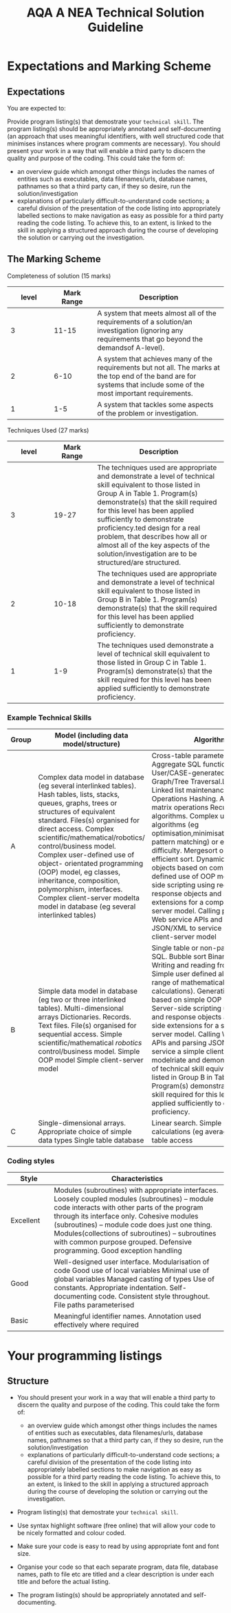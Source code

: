 #+STARTUP:indent
#+HTML_HEAD: <link rel="stylesheet" type="text/css" href="css/styles.css"/>
#+HTML_HEAD_EXTRA: <link href='http://fonts.googleapis.com/css?family=Ubuntu+Mono|Ubuntu' rel='stylesheet' type='text/css'>
#+OPTIONS: f:nil author:nil num:1 creator:nil timestamp:nil 
#+TITLE: AQA A NEA Technical Solution Guideline
#+AUTHOR: Xiaohui Ellis

#+BEGIN_HTML

#+END_HTML

* COMMENT Use as a template
:PROPERTIES:
:HTML_CONTAINER_CLASS: activity
:END:
** Analysis Guidelines
:PROPERTIES:
:HTML_CONTAINER_CLASS: learn
:END:


| Level | Mark Range | Descriptions                                                                                                                                                                                                                                                                                                                                                                                                                                                                                                                                                                              |
|-------+------------+-------------------------------------------------------------------------------------------------------------------------------------------------------------------------------------------------------------------------------------------------------------------------------------------------------------------------------------------------------------------------------------------------------------------------------------------------------------------------------------------------------------------------------------------------------------------------------------------|
|     3 |        7-9 | Fully or nearly fully scoped analysis of a real problem, presented in a way that a third party can understand. Requirements fully documented in a set of measurable and appropriate specific objectives, covering all required functionality of the solution or areas of investigation. Requirements arrived at by considering, through dialogue, the needs of the intended users of the system, or recipients of the outcomes for investigative projects. Problem sufficiently well modelled to be of use in subsequent stages.                                                          |
|     2 |        4-6 | Well scoped analysis (but with some omissions that are not serious enough to undermine later design) of a real problem. Most, but not all, requirements documented in a set of, in the main, measurable and appropriate specific objectives that cover most of the required functionality of a solution or areas of investigation. Requirements arrived at, in the main, by considering, through dialogue, the needs of the intended users of the system, or recipients of the outcomes for investigative projects. Problem sufficiently well modelled to be of use in subsequent stages. |
|     1 |        1-3 | Partly scoped analysis of a problem. Requirements partly documented in a set of specific objectives, not all of which are measurable or appropriate for developing a solution. The required functionality or areas of investigation are only partly addressed. Some attempt to consider, through dialogue, the needs of the intended users of the system, or recipients of the outcomes for investigative projects. Problem partly modelled and of some use in subsequent stages                                                                                                          |

  
** Research It
:PROPERTIES:
:HTML_CONTAINER_CLASS: research
:END:

** Design It
:PROPERTIES:
:HTML_CONTAINER_CLASS: design
:END:

** Build It
:PROPERTIES:
:HTML_CONTAINER_CLASS: build
:END:

** Test It
:PROPERTIES:
:HTML_CONTAINER_CLASS: test
:END:

** Run It
:PROPERTIES:
:HTML_CONTAINER_CLASS: run
:END:

** Document It
:PROPERTIES:
:HTML_CONTAINER_CLASS: document
:END:

** Code It
:PROPERTIES:
:HTML_CONTAINER_CLASS: code
:END:

** Program It
:PROPERTIES:
:HTML_CONTAINER_CLASS: program
:END:

** Try It
:PROPERTIES:
:HTML_CONTAINER_CLASS: try
:END:

** Badge It
:PROPERTIES:
:HTML_CONTAINER_CLASS: badge
:END:

** Save It
:PROPERTIES:
:HTML_CONTAINER_CLASS: save
:END:

* Expectations and Marking Scheme
:PROPERTIES:
:HTML_CONTAINER_CLASS: activity
:END:
** Expectations
:PROPERTIES:
:HTML_CONTAINER_CLASS: learn
:END:

**** You are expected to:

Provide program listing(s) that demostrate your =technical skill=. The program listing(s) should be appropriately annotated and self-documenting (an approach that uses meaningful identifiers, with well structured code that minimises instances where program comments are necessary).
You should present your work in a way that will enable a third party to discern the quality and purpose of the coding. This could take the form of:
+ an overview guide which amongst other things includes the names of entities such as executables, data filenames/urls, database names, pathnames so that a third party can, if they so desire, run the solution/investigation
+ explanations of particularly difficult-to-understand code sections; a careful division of the presentation of the code listing into appropriately labelled sections to make navigation as easy as possible for a third party reading the code listing.  To achieve this, to an extent, is linked to the skill in applying a structured approach during the course of developing the solution or carrying out the investigation.

** The Marking Scheme
:PROPERTIES:
:HTML_CONTAINER_CLASS: learn
:END:

**** Completeness of solution (15 marks)

|       <10> |       <10> | <30>                           |
|      level | Mark Range | Description                    |
|------------+------------+--------------------------------|
|          3 |      11-15 | A system that meets almost all of the requirements of a solution/an investigation (ignoring any requirements that go beyond the demandsof A-level). |
|------------+------------+--------------------------------|
|          2 |       6-10 | A system that achieves many of the requirements but not all. The marks at the top end of the band are for systems that include some of the most important requirements. |
|          1 |        1-5 | A system that tackles some aspects of the problem or investigation. |

  

**** Techniques Used (27 marks)

|       <10> |       <10> | <30>                           |
|      level | Mark Range | Description                    |
|------------+------------+--------------------------------|
|          3 |      19-27 | The techniques used are appropriate and demonstrate a level of technical skill equivalent to those listed in Group A in Table 1. Program(s) demonstrate(s) that the skill required for this level has been applied sufficiently to demonstrate proficiency.ted design for a real problem, that describes how all or almost all of the key aspects of the solution/investigation are to be structured/are structured. |
|------------+------------+--------------------------------|
|          2 |      10-18 | The techniques used are appropriate and demonstrate a level of technical skill equivalent to those listed in Group B in Table 1. Program(s) demonstrate(s) that the skill required for this level has been applied sufficiently to demonstrate proficiency. |
|          1 |        1-9 | The techniques used demonstrate a level of technical skill equivalent to those listed in Group C in Table 1. Program(s) demonstrate(s) that the skill required for this level has been applied sufficiently to demonstrate proficiency. |

  
*** Example Technical Skills

| <10>       | <10>       | <30>                           |
| Group      | Model (including data model/structure) | Algorithms                     |
|------------+------------+--------------------------------|
| A          | Complex data model in database (eg several interlinked tables). Hash tables, lists, stacks, queues, graphs, trees or structures of equivalent standard. Files(s) organised for direct access. Complex scientific/mathematical/robotics/ control/business model. Complex user-defined use of object- orientated programming (OOP) model, eg classes, inheritance, composition, polymorphism, interfaces. Complex client-server modelta model in database (eg several interlinked tables) | Cross-table parameterised SQL Aggregate SQL functions User/CASE-generated DDL script Graph/Tree Traversal.List operations. Linked list maintenance Stack/Queue Operations Hashing. Advanced matrix operations Recursive algorithms. Complex user-defined algorithms (eg optimisation,minimisation,scheduling, pattern matching) or equivalent difficulty. Mergesort or similarly efficient sort. Dynamic generation of objects based on complex user-defined use of OOP model. Server-side scripting using request and response objects and server-side extensions for a complex client-server model. Calling parameterised Web service APIs and parsing JSON/XML to service a complex client-server model |
|------------+------------+--------------------------------|
| B          | Simple data model in database (eg two or three interlinked tables). Multi-dimensional arrays Dictionaries. Records. Text files. File(s) organised for sequential access. Simple scientific/mathematical /robotics/ control/business model. Simple OOP model Simple client-server model | Single table or non-parameterised SQL.  Bubble sort Binary search. Writing and reading from files. Simple user defined algorithms (eg a range of mathematical/statistical calculations). Generation of objects based on simple OOP model. Server-side scripting using request and response objects and server-side extensions for a simple client-server model. Calling Web service APIs and parsing JSON/ XML to service a simple client-server modelriate and demonstrate a level of technical skill equivalent to those listed in Group B in Table 1. Program(s) demonstrate(s) that the skill required for this level has been applied sufficiently to demonstrate proficiency. |
| C          | Single-dimensional arrays. Appropriate choice of simple data types Single table database | Linear search. Simple mathematical calculations (eg average). Non-SQL table access |

*** Coding styles

| <10>       | <40>                                     |
| Style      | Characteristics                          |
|------------+------------------------------------------|
| Excellent  | Modules (subroutines) with appropriate interfaces. Loosely coupled modules (subroutines) – module code interacts with other parts of the program through its interface only. Cohesive modules (subroutines) – module code does just one thing. Modules(collections of subroutines) – subroutines with common purpose grouped. Defensive programming. Good exception handling |
| Good       | Well-designed user interface. Modularisation of code Good use of local variables Minimal use of global variables Managed casting of types Use of constants. Appropriate indentation. Self-documenting code. Consistent style throughout. File paths parameterised |
| Basic      | Meaningful identifier names. Annotation used effectively where required |


  

* Your programming listings
:PROPERTIES:
:HTML_CONTAINER_CLASS: activity
:END:      
** Structure
:PROPERTIES:
:HTML_CONTAINER_CLASS: document
:END:

+ You should present your work in a way that will enable a third party to discern the quality and purpose of the coding. This could take the form of:

  + an overview guide which amongst other things includes the names of entities such as executables, data filenames/urls, database names, pathnames so that a third party can, if they so desire, run the solution/investigation
  + explanations of particularly difficult-to-understand code sections; a careful division of the presentation of the code listing into appropriately labelled sections to make navigation as easy as possible for a third party reading the code listing.  To achieve this, to an extent, is linked to the skill in applying a structured approach during the course of developing the solution or carrying out the investigation.

+ Program listing(s) that demostrate your =technical skill=.
+ Use syntax highlight software (free online) that will allow your code to be nicely formatted and colour coded.
+ Make sure your code is easy to read by using appropriate font and font size.
+ Organise your code so that each separate program, data file, database names, path to file etc are titled and a clear description is under each title and before the actual listing.
+ The program listing(s) should be appropriately annotated and self-documenting.
